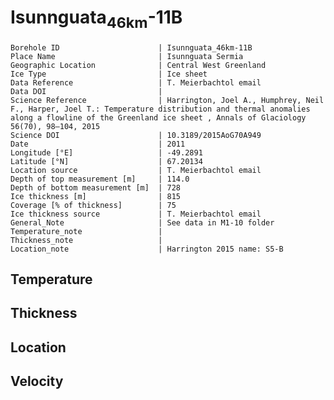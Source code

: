 * Isunnguata_46km-11B
:PROPERTIES:
:header-args:jupyter-python+: :session ds :kernel ds
:clearpage: t
:END:

#+NAME: ingest_meta
#+BEGIN_SRC bash :results verbatim :exports results
cat meta.bsv | sed 's/|/@| /' | column -s"@" -t
#+END_SRC

#+RESULTS: ingest_meta
#+begin_example
Borehole ID                      | Isunnguata_46km-11B
Place Name                       | Isunnguata Sermia
Geographic Location              | Central West Greenland
Ice Type                         | Ice sheet
Data Reference                   | T. Meierbachtol email
Data DOI                         | 
Science Reference                | Harrington, Joel A., Humphrey, Neil F., Harper, Joel T.: Temperature distribution and thermal anomalies along a flowline of the Greenland ice sheet , Annals of Glaciology 56(70), 98–104, 2015 
Science DOI                      | 10.3189/2015AoG70A949
Date                             | 2011
Longitude [°E]                   | -49.2891
Latitude [°N]                    | 67.20134
Location source                  | T. Meierbachtol email
Depth of top measurement [m]     | 114.0
Depth of bottom measurement [m]  | 728
Ice thickness [m]                | 815
Coverage [% of thickness]        | 75
Ice thickness source             | T. Meierbachtol email
General_Note                     | See data in M1-10 folder
Temperature_note                 | 
Thickness_note                   | 
Location_note                    | Harrington 2015 name: S5-B
#+end_example

** Temperature

** Thickness

** Location

** Velocity

** Data                                                 :noexport:

#+NAME: ingest_data
#+BEGIN_SRC bash :exports results
cat data.csv | sort -t, -g -k1
#+END_SRC

#+RESULTS: ingest_data
|     d |          t |
| 114.5 | -11.224577 |
| 134.5 |   -11.7155 |
| 154.5 | -11.783346 |
| 174.5 | -11.858885 |
| 194.5 | -12.142115 |
| 214.5 | -12.725346 |
| 234.5 |   -13.0855 |
| 254.5 | -13.391808 |
| 274.5 | -13.805808 |
| 294.5 | -13.758269 |
| 314.5 | -13.595346 |
| 334.5 | -13.747808 |
| 354.5 | -13.492577 |
| 374.5 | -13.591192 |
| 394.5 | -13.451346 |
| 414.5 | -13.326885 |
| 434.5 | -13.371654 |
| 454.5 | -13.047192 |
| 474.5 | -12.768885 |
| 494.5 | -12.782885 |
| 514.5 |   -12.4815 |
| 534.5 | -12.057038 |
| 554.5 | -11.471038 |
| 574.5 |   -10.7235 |
| 594.5 | -10.145192 |
| 614.5 | -9.2053462 |
| 634.5 | -8.2578077 |
| 654.5 | -7.2718077 |
| 674.5 | -6.3011923 |
| 694.5 | -5.1382692 |
| 714.5 | -4.1907308 |
| 734.5 |    -3.1355 |

